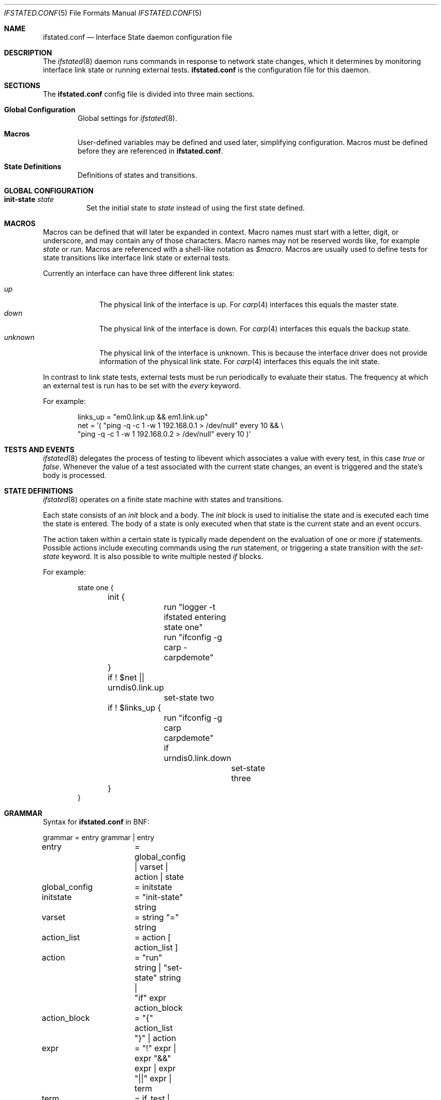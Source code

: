.\" $OpenBSD: ifstated.conf.5,v 1.9 2012/04/24 14:56:09 jmc Exp $
.\"
.\" Copyright (c) 2005 Nikolay Sturm <sturm@openbsd.org>
.\" Copyright (c) 2005 Marco Pfatschbacher <mpf@openbsd.org>
.\"
.\" Permission to use, copy, modify, and distribute this software for any
.\" purpose with or without fee is hereby granted, provided that the above
.\" copyright notice and this permission notice appear in all copies.
.\"
.\" THE SOFTWARE IS PROVIDED "AS IS" AND THE AUTHOR DISCLAIMS ALL WARRANTIES
.\" WITH REGARD TO THIS SOFTWARE INCLUDING ALL IMPLIED WARRANTIES OF
.\" MERCHANTABILITY AND FITNESS. IN NO EVENT SHALL THE AUTHOR BE LIABLE FOR
.\" ANY SPECIAL, DIRECT, INDIRECT, OR CONSEQUENTIAL DAMAGES OR ANY DAMAGES
.\" WHATSOEVER RESULTING FROM LOSS OF USE, DATA OR PROFITS, WHETHER IN AN
.\" ACTION OF CONTRACT, NEGLIGENCE OR OTHER TORTIOUS ACTION, ARISING OUT OF
.\" OR IN CONNECTION WITH THE USE OR PERFORMANCE OF THIS SOFTWARE.
.\"
.Dd $Mdocdate: April 24 2012 $
.Dt IFSTATED.CONF 5
.Os
.Sh NAME
.Nm ifstated.conf
.Nd Interface State daemon configuration file
.Sh DESCRIPTION
The
.Xr ifstated 8
daemon runs commands in response to network state changes, which it
determines by monitoring interface link state or running external tests.
.Nm
is the configuration file for this daemon.
.Sh SECTIONS
The
.Nm
config file is divided into three main sections.
.Bl -tag -width xxxx
.It Sy Global Configuration
Global settings for
.Xr ifstated 8 .
.It Sy Macros
User-defined variables may be defined and used later, simplifying
configuration.
Macros must be defined before they are referenced in
.Nm ifstated.conf .
.It Sy State Definitions
Definitions of states and transitions.
.El
.Sh GLOBAL CONFIGURATION
.Bl -tag -width Ds
.It Ic init-state Ar state
Set the initial state to
.Ar state
instead of using the first state defined.
.El
.Sh MACROS
Macros can be defined that will later be expanded in context.
Macro names must start with a letter, digit, or underscore,
and may contain any of those characters.
Macro names may not be reserved words like, for example
.Ar state
or
.Ar run .
Macros are referenced with a shell-like notation as
.Em $macro .
Macros are usually used to define tests for state transitions like interface
link state or external tests.
.Pp
Currently an interface can have three different link states:
.Pp
.Bl -tag -width xxxxxxxx -compact
.It Ar up
The physical link of the interface is up.
For
.Xr carp 4
interfaces this equals the master state.
.It Ar down
The physical link of the interface is down.
For
.Xr carp 4
interfaces this equals the backup state.
.It Ar unknown
The physical link of the interface is unknown.
This is because the interface driver does not provide information of the
physical link state.
For
.Xr carp 4
interfaces this equals the init state.
.El
.Pp
In contrast to link state tests, external tests must be run periodically to
evaluate their status.
The frequency at which an external test is run has to be set with the
.Ar every
keyword.
.Pp
For example:
.Bd -literal -offset indent
links_up = "em0.link.up && em1.link.up"
net = '( "ping -q -c 1 -w 1 192.168.0.1 > /dev/null" every 10 && \e
         "ping -q -c 1 -w 1 192.168.0.2 > /dev/null" every 10 )'
.Ed
.Sh TESTS AND EVENTS
.Xr ifstated 8
delegates the process of testing to libevent which associates a value with
every test, in this case
.Em true
or
.Em false .
Whenever the value of a test associated with the current state changes,
an event is triggered and the state's body is processed.
.Sh STATE DEFINITIONS
.Xr ifstated 8
operates on a finite state machine with states and transitions.
.Pp
Each state consists of an
.Em init
block and a body.
The
.Em init
block is used to initialise the state and is executed each time the state
is entered.
The body of a state is only executed when that state is the current state
and an event occurs.
.Pp
The action taken within a certain state is typically made dependent on the
evaluation of one or more
.Em if
statements.
Possible actions include executing commands using the
.Em run
statement, or triggering a state transition with the
.Ar set-state
keyword.
It is also possible to write multiple nested
.Em if
blocks.
.Pp
For example:
.Bd -literal -offset indent
state one {
	init {
		run "logger -t ifstated entering state one"
		run "ifconfig -g carp -carpdemote"
	}

	if ! $net || urndis0.link.up
		set-state two

	if ! $links_up {
		run "ifconfig -g carp carpdemote"

		if urndis0.link.down
			set-state three
	}
}
.Ed
.Sh GRAMMAR
Syntax for
.Nm
in BNF:
.Bd -literal
grammar		= entry grammar | entry

entry		= global_config | varset | action | state

global_config	= initstate
initstate	= "init-state" string

varset		= string "=" string

action_list	= action [ action_list ]
action		= "run" string | "set-state" string |
		  "if" expr action_block
action_block	= "{" action_list "}" | action
expr		= "!" expr | expr "&&" expr | expr "||" expr | term
term		= if_test | ext_test | "(" expr ")"
if_test		= string ".link." ( "up" | "down" | "unknown" )
ext_test	= string "every" number

state		= "state" string "{" stateopt_list "}"
stateopt_list	= stateopt [ stateopt_list ]
stateopt	= init | action
init		= "init" action_block
.Ed
.Sh FILES
.Bl -tag -width "/etc/ifstated.conf" -compact
.It Pa /etc/ifstated.conf
.Xr ifstated 8
configuration file
.El
.Sh SEE ALSO
.Xr carp 4 ,
.Xr pf 4 ,
.Xr ifstated 8
.Sh HISTORY
The
.Nm
file format first appeared in
.Ox 3.8 .
